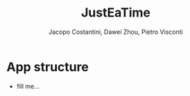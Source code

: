 #+title: JustEaTime
#+author: Jacopo Costantini, Dawei Zhou, Pietro Visconti

* App structure

- fill me...
